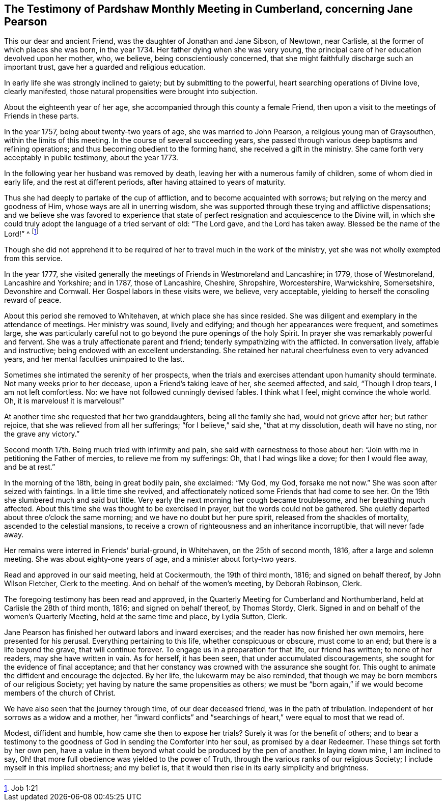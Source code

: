 [#testimony.style-blurb, short="Testimony of Pardshaw Meeting"]
== The Testimony of Pardshaw Monthly Meeting in Cumberland, concerning Jane Pearson

This our dear and ancient Friend, was the daughter of Jonathan and Jane Sibson,
of Newtown, near Carlisle, at the former of which places she was born, in the year 1734.
Her father dying when she was very young,
the principal care of her education devolved upon her mother, who, we believe,
being conscientiously concerned,
that she might faithfully discharge such an important trust,
gave her a guarded and religious education.

In early life she was strongly inclined to gaiety; but by submitting to the powerful,
heart searching operations of Divine love, clearly manifested,
those natural propensities were brought into subjection.

About the eighteenth year of her age,
she accompanied through this county a female Friend,
then upon a visit to the meetings of Friends in these parts.

In the year 1757, being about twenty-two years of age, she was married to John Pearson,
a religious young man of Graysouthen, within the limits of this meeting.
In the course of several succeeding years,
she passed through various deep baptisms and refining operations;
and thus becoming obedient to the forming hand, she received a gift in the ministry.
She came forth very acceptably in public testimony, about the year 1773.

In the following year her husband was removed by death,
leaving her with a numerous family of children, some of whom died in early life,
and the rest at different periods, after having attained to years of maturity.

Thus she had deeply to partake of the cup of affliction,
and to become acquainted with sorrows; but relying on the mercy and goodness of Him,
whose ways are all in unerring wisdom,
she was supported through these trying and afflictive dispensations;
and we believe she was favored to experience that state of
perfect resignation and acquiescence to the Divine will,
in which she could truly adopt the language of a tried servant of old: "`The Lord gave,
and the Lord has taken away.
Blessed be the name of the Lord!`" ^
footnote:[Job 1:21]

Though she did not apprehend it to be required of her
to travel much in the work of the ministry,
yet she was not wholly exempted from this service.

In the year 1777,
she visited generally the meetings of Friends in Westmoreland and Lancashire; in 1779,
those of Westmoreland, Lancashire and Yorkshire; and in 1787, those of Lancashire,
Cheshire, Shropshire, Worcestershire, Warwickshire, Somersetshire,
Devonshire and Cornwall.
Her Gospel labors in these visits were, we believe, very acceptable,
yielding to herself the consoling reward of peace.

About this period she removed to Whitehaven, at which place she has since resided.
She was diligent and exemplary in the attendance of meetings.
Her ministry was sound, lively and edifying; and though her appearances were frequent,
and sometimes large,
she was particularly careful not to go beyond the pure openings of the holy Spirit.
In prayer she was remarkably powerful and fervent.
She was a truly affectionate parent and friend; tenderly sympathizing with the afflicted.
In conversation lively, affable and instructive;
being endowed with an excellent understanding.
She retained her natural cheerfulness even to very advanced years,
and her mental faculties unimpaired to the last.

Sometimes she intimated the serenity of her prospects,
when the trials and exercises attendant upon humanity should terminate.
Not many weeks prior to her decease, upon a Friend`'s taking leave of her,
she seemed affected, and said, "`Though I drop tears, I am not left comfortless.
No: we have not followed cunningly devised fables.
I think what I feel, might convince the whole world.
Oh, it is marvelous! it is marvelous!`"

At another time she requested that her two granddaughters, being all the family she had,
would not grieve after her; but rather rejoice,
that she was relieved from all her sufferings; "`for I believe,`" said she,
"`that at my dissolution, death will have no sting, nor the grave any victory.`"

Second month 17th. Being much tried with infirmity and pain,
she said with earnestness to those about her:
"`Join with me in petitioning the Father of mercies, to relieve me from my sufferings:
Oh, that I had wings like a dove; for then I would flee away, and be at rest.`"

In the morning of the 18th, being in great bodily pain, she exclaimed: "`My God, my God,
forsake me not now.`"
She was soon after seized with faintings.
In a little time she revived,
and affectionately noticed some Friends that had come to see her.
On the 19th she slumbered much and said but little.
Very early the next morning her cough became troublesome, and her breathing much affected.
About this time she was thought to be exercised in prayer,
but the words could not be gathered.
She quietly departed about three o`'clock the same morning;
and we have no doubt but her pure spirit, released from the shackles of mortality,
ascended to the celestial mansions,
to receive a crown of righteousness and an inheritance incorruptible,
that will never fade away.

Her remains were interred in Friends`' burial-ground, in Whitehaven,
on the 25th of second month, 1816, after a large and solemn meeting.
She was about eighty-one years of age, and a minister about forty-two years.

Read and approved in our said meeting, held at Cockermouth, the 19th of third month,
1816; and signed on behalf thereof, by John Wilson Fletcher, Clerk to the meeting.
And on behalf of the women`'s meeting, by Deborah Robinson, Clerk.

The foregoing testimony has been read and approved,
in the Quarterly Meeting for Cumberland and Northumberland,
held at Carlisle the 28th of third month, 1816; and signed on behalf thereof,
by Thomas Stordy, Clerk.
Signed in and on behalf of the women`'s Quarterly Meeting,
held at the same time and place, by Lydia Sutton, Clerk.

Jane Pearson has finished her outward labors and inward exercises;
and the reader has now finished her own memoirs, here presented for his perusal.
Everything pertaining to this life, whether conspicuous or obscure, must come to an end;
but there is a life beyond the grave, that will continue forever.
To engage us in a preparation for that life, our friend has written;
to none of her readers, may she have written in vain.
As for herself, it has been seen, that under accumulated discouragements,
she sought for the evidence of final acceptance;
and that her constancy was crowned with the assurance she sought for.
This ought to animate the diffident and encourage the dejected.
By her life, the lukewarm may be also reminded,
that though we may be born members of our religious Society;
yet having by nature the same propensities as others;
we must be "`born again,`" if we would become members of the church of Christ.

We have also seen that the journey through time, of our dear deceased friend,
was in the path of tribulation.
Independent of her sorrows as a widow and a mother,
her "`inward conflicts`" and "`searchings of heart,`"
were equal to most that we read of.

Modest, diffident and humble, how came she then to expose her trials?
Surely it was for the benefit of others;
and to bear a testimony to the goodness of God in sending the Comforter into her soul,
as promised by a dear Redeemer.
These things set forth by her own pen,
have a value in them beyond what could be produced by the pen of another.
In laying down mine, I am inclined to say,
Oh! that more full obedience was yielded to the power of Truth,
through the various ranks of our religious Society;
I include myself in this implied shortness; and my belief is,
that it would then rise in its early simplicity and brightness.
